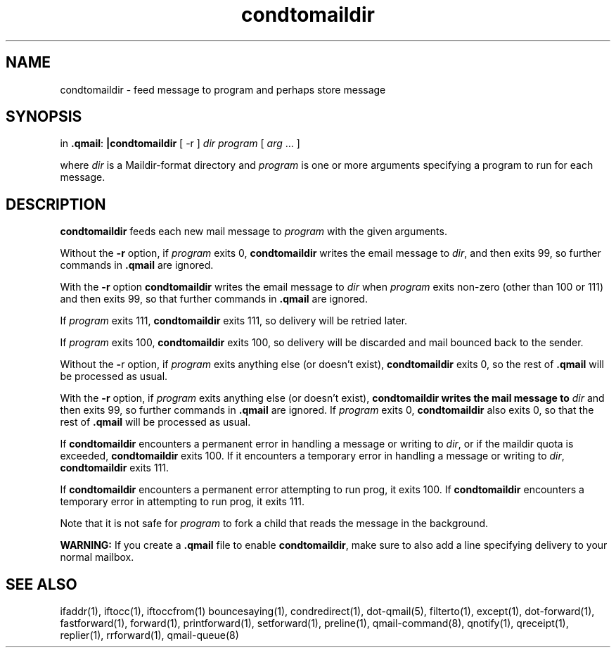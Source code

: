 .\" vim: tw=75
.TH condtomaildir 1
.SH NAME
condtomaildir - feed message to program and perhaps store message

.SH SYNOPSIS
in
\fB.qmail\fR:
\fB|condtomaildir\fR [ -r ] \fIdir\fR \fIprogram\fR [ \fIarg\fR ... ]

where \fIdir\fR is a Maildir-format directory and \fIprogram\fR is one or
more arguments specifying a program to run for each message.

.SH DESCRIPTION
\fBcondtomaildir\fR feeds each new mail message to \fIprogram\fR with the
given arguments.

Without the \fB\-r\fR option, if \fIprogram\fR exits 0, \fBcondtomaildir\fR
writes the email message to \fIdir\fR, and then exits 99, so further
commands in \fB.qmail\fR are ignored.

With the \fB\-r\fR option \fBcondtomaildir\fR writes the email message to
\fIdir\fR when \fIprogram\fR exits non-zero (other than 100 or 111)
and then exits 99, so that further commands in \fB.qmail\fR are ignored.

If \fIprogram\fR exits 111, \fBcondtomaildir\fR exits 111, so delivery will
be retried later.

If \fIprogram\fR exits 100, \fBcondtomaildir\fR exits 100, so delivery will
be discarded and mail bounced back to the sender.

Without the \fB\-\fRr option, if \fIprogram\fR exits anything else (or
doesn't exist), \fBcondtomaildir\fR exits 0, so the rest of \fB.qmail\fR
will be processed as usual.

With the \fB\-r\fR option, if \fIprogram\fR exits anything else (or doesn't
exist), \fBcondtomaildir\fB writes the mail message to \fIdir\fR and then
exits 99, so further commands in \fB.qmail\fR are ignored. If \fIprogram\fR
exits 0, \fBcondtomaildir\fR also exits 0, so that the rest of \fB.qmail\fR
will be processed as usual.

If \fBcondtomaildir\fR encounters a permanent error in handling a message
or writing to \fIdir\fR, or if the maildir quota is exceeded,
\fBcondtomaildir\fR exits 100. If it encounters a temporary error in
handling a message or writing to \fIdir\fR, \fBcondtomaildir\fR exits 111.

If \fBcondtomaildir\fR encounters a permanent error attempting to run prog,
it exits 100. If \fBcondtomaildir\fR encounters a temporary error in
attempting to run prog, it exits 111.

Note that it is not safe for \fIprogram\fR to fork a child that reads the
message in the background.

\fBWARNING:\fR If you create a \fB.qmail\fR file to enable
\fBcondtomaildir\fR, make sure to also add a line specifying delivery to
your normal mailbox.

.SH "SEE ALSO"
ifaddr(1),
iftocc(1),
iftoccfrom(1)
bouncesaying(1),
condredirect(1),
dot-qmail(5),
filterto(1),
except(1),
dot-forward(1),
fastforward(1),
forward(1),
printforward(1),
setforward(1),
preline(1),
qmail-command(8),
qnotify(1),
qreceipt(1),
replier(1),
rrforward(1),
qmail-queue(8)

